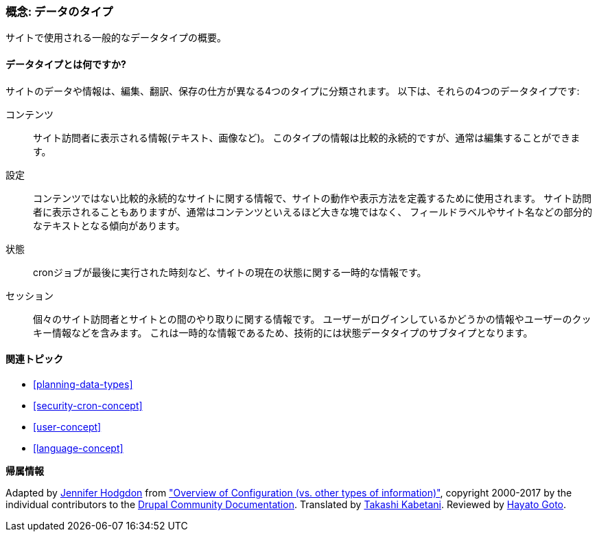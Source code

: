 [[understanding-data]]
=== 概念: データのタイプ

[role="summary"]
サイトで使用される一般的なデータタイプの概要。

(((データタイプ,概要)))
(((データタイプ,設定)))
(((データタイプ,コンテンツ)))
(((データタイプ,状態)))
(((データタイプ,セッション)))
(((設定,データタイプとしての)))
(((コンテンツ,データタイプとしての)))
(((状態,データタイプとしての)))
(((セッション,データタイプとしての)))


//==== 前提知識

==== データタイプとは何ですか?

サイトのデータや情報は、編集、翻訳、保存の仕方が異なる4つのタイプに分類されます。
以下は、それらの4つのデータタイプです:

コンテンツ::
  サイト訪問者に表示される情報(テキスト、画像など)。
  このタイプの情報は比較的永続的ですが、通常は編集することができます。
設定::
  コンテンツではない比較的永続的なサイトに関する情報で、サイトの動作や表示方法を定義するために使用されます。
  サイト訪問者に表示されることもありますが、通常はコンテンツといえるほど大きな塊ではなく、
  フィールドラベルやサイト名などの部分的なテキストとなる傾向があります。
状態::
  cronジョブが最後に実行された時刻など、サイトの現在の状態に関する一時的な情報です。
セッション::
  個々のサイト訪問者とサイトとの間のやり取りに関する情報です。
  ユーザーがログインしているかどうかの情報やユーザーのクッキー情報などを含みます。
  これは一時的な情報であるため、技術的には状態データタイプのサブタイプとなります。

==== 関連トピック

* <<planning-data-types>>
* <<security-cron-concept>>
* <<user-concept>>
* <<language-concept>>

//==== その他のリソース


*帰属情報*

Adapted by https://www.drupal.org/u/jhodgdon[Jennifer Hodgdon] from
https://www.drupal.org/node/2120523["Overview of Configuration (vs. other types of information)"],
copyright 2000-2017 by the individual contributors to the
https://www.drupal.org/documentation[Drupal Community Documentation].
Translated by https://www.drupal.org/u/kabetani[Takashi Kabetani].
Reviewed by https://www.drupal.org/u/hgoto[Hayato Goto].
